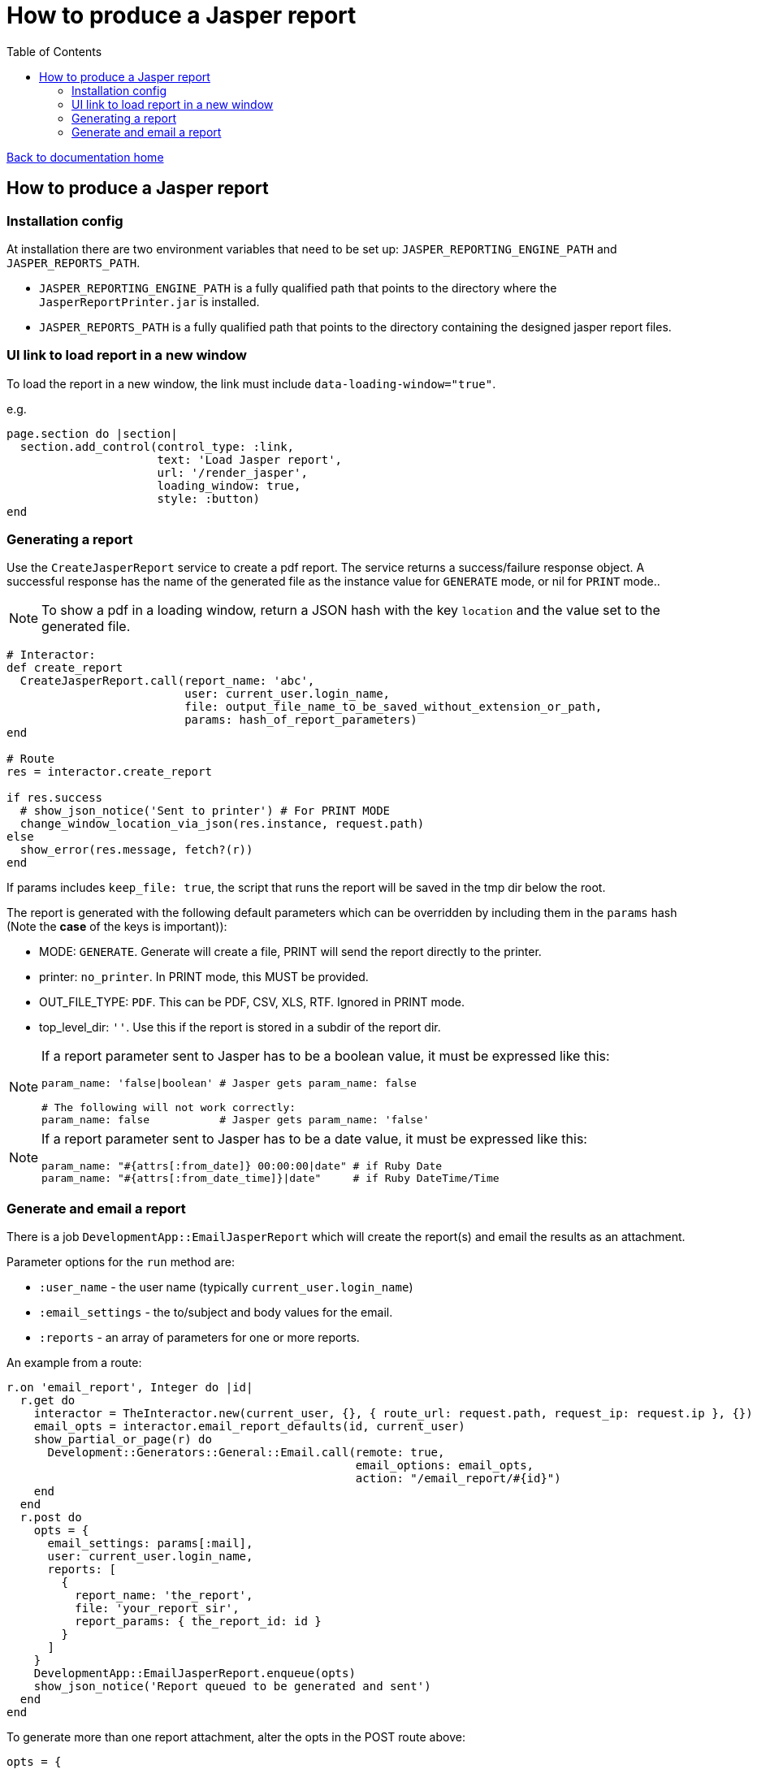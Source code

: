 = How to produce a Jasper report
:toc:

link:/developer_documentation/start.adoc[Back to documentation home]

== How to produce a Jasper report

=== Installation config

At installation there are two environment variables that need to be set up: `JASPER_REPORTING_ENGINE_PATH` and `JASPER_REPORTS_PATH`.

* `JASPER_REPORTING_ENGINE_PATH` is a fully qualified path that points to the directory where the `JasperReportPrinter.jar` is installed.
* `JASPER_REPORTS_PATH` is a fully qualified path that points to the directory containing the designed jasper report files.

=== UI link to load report in a new window

To load the report in a new window, the link must include `data-loading-window="true"`.

e.g.
[source, ruby]
----
page.section do |section|
  section.add_control(control_type: :link,
                      text: 'Load Jasper report',
                      url: '/render_jasper',
                      loading_window: true,
                      style: :button)
end
----

=== Generating a report

Use the `CreateJasperReport` service to create a pdf report.
The service returns a success/failure response object. A successful response has the name of the generated file as the instance value for `GENERATE` mode, or nil for `PRINT` mode..

NOTE: To show a pdf in a loading window, return a JSON hash with the key `location` and the value set to the generated file.
[source, ruby]
----
# Interactor:
def create_report
  CreateJasperReport.call(report_name: 'abc',
                          user: current_user.login_name,
                          file: output_file_name_to_be_saved_without_extension_or_path,
                          params: hash_of_report_parameters)
end

# Route
res = interactor.create_report

if res.success
  # show_json_notice('Sent to printer') # For PRINT MODE
  change_window_location_via_json(res.instance, request.path)
else
  show_error(res.message, fetch?(r))
end
----

If params includes `keep_file: true`, the script that runs the report will be saved in the tmp dir below the root.

The report is generated with the following default parameters which can be overridden by including them in the `params` hash (Note the **case** of the keys is important)):

- MODE: `GENERATE`. Generate will create a file, PRINT will send the report directly to the printer.
- printer: `no_printer`. In PRINT mode, this MUST be provided.
- OUT_FILE_TYPE: `PDF`. This can be PDF, CSV, XLS, RTF. Ignored in PRINT mode.
- top_level_dir: `''`. Use this if the report is stored in a subdir of the report dir.

[NOTE]
====
If a report parameter sent to Jasper has to be a boolean value, it must be expressed like this:
[source, ruby]
----
param_name: 'false|boolean' # Jasper gets param_name: false

# The following will not work correctly:
param_name: false           # Jasper gets param_name: 'false'
----
====

[NOTE]
====
If a report parameter sent to Jasper has to be a date value, it must be expressed like this:
[source, ruby]
----
param_name: "#{attrs[:from_date]} 00:00:00|date" # if Ruby Date
param_name: "#{attrs[:from_date_time]}|date"     # if Ruby DateTime/Time
----
====

=== Generate and email a report

There is a job `DevelopmentApp::EmailJasperReport` which will create the report(s) and email the results as an attachment.

Parameter options for the `run` method are:

* `:user_name` - the user name (typically `current_user.login_name`)
* `:email_settings` - the to/subject and body values for the email.
* `:reports` - an array of parameters for one or more reports.

An example from a route:
[source,ruby]
----
r.on 'email_report', Integer do |id|
  r.get do
    interactor = TheInteractor.new(current_user, {}, { route_url: request.path, request_ip: request.ip }, {})
    email_opts = interactor.email_report_defaults(id, current_user)
    show_partial_or_page(r) do
      Development::Generators::General::Email.call(remote: true,
                                                   email_options: email_opts,
                                                   action: "/email_report/#{id}")
    end
  end
  r.post do
    opts = {
      email_settings: params[:mail],
      user: current_user.login_name,
      reports: [
        {
          report_name: 'the_report',
          file: 'your_report_sir',
          report_params: { the_report_id: id }
        }
      ]
    }
    DevelopmentApp::EmailJasperReport.enqueue(opts)
    show_json_notice('Report queued to be generated and sent')
  end
end
----

To generate more than one report attachment, alter the opts in the POST route above:
[source,ruby]
----
opts = {
  email_settings: params[:mail],
  user: current_user.login_name,
  reports: [
    {
      report_name: 'the_report',
      file: 'your_report_sir',
      report_params: { the_report_id: id }
    },
    {
      report_name: 'the_other_report',
      file: 'your_second_report_sir',
      report_params: { the_report_id: id, sky: 'blue' }
    }
  ]
}
----
